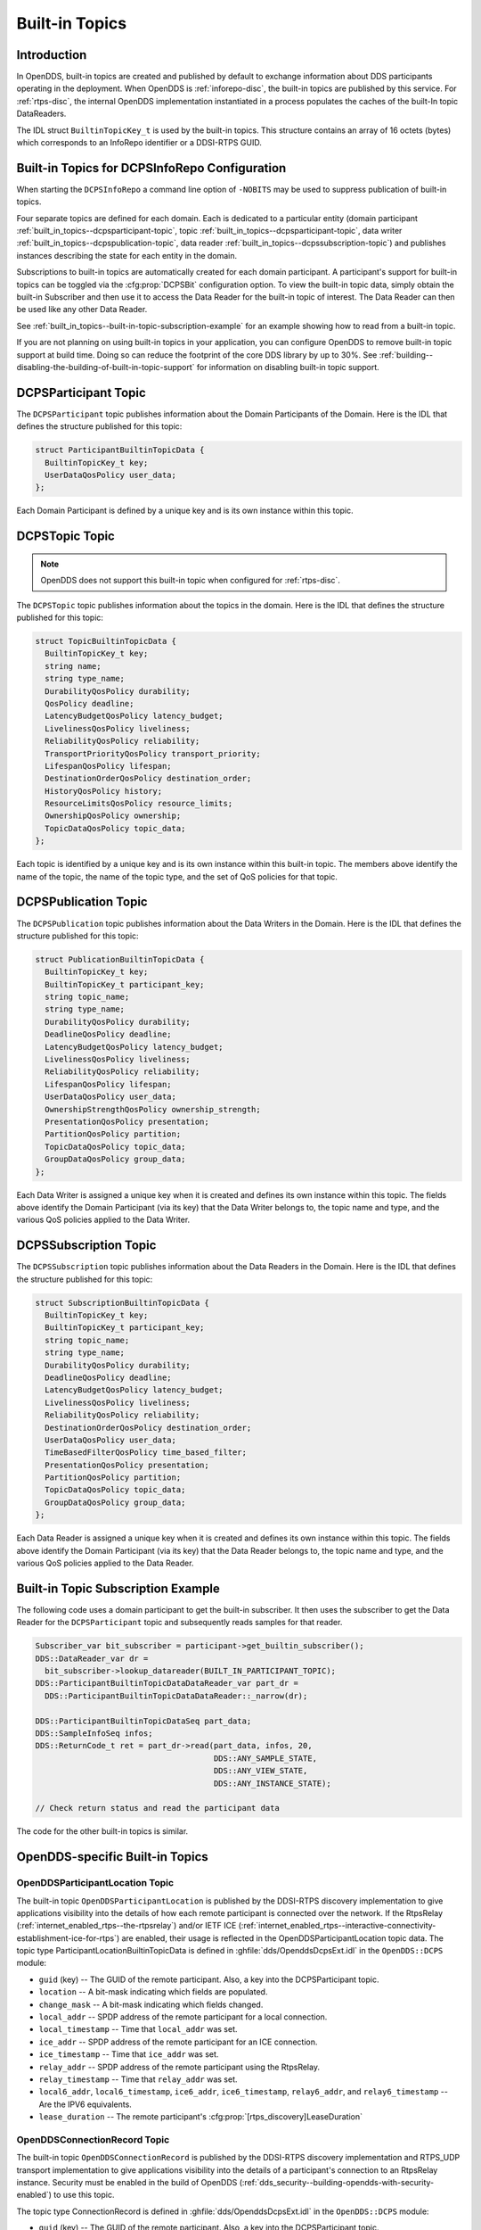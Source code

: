 .. _built_in_topics:
.. _bit:

###############
Built-in Topics
###############

..
    Sect<6>

.. _built_in_topics--introduction:

************
Introduction
************

..
    Sect<6.1>

In OpenDDS, built-in topics are created and published by default to exchange information about DDS participants operating in the deployment.
When OpenDDS is :ref:`inforepo-disc`, the built-in topics are published by this service.
For :ref:`rtps-disc`, the internal OpenDDS implementation instantiated in a process populates the caches of the built-In topic DataReaders.

The IDL struct ``BuiltinTopicKey_t`` is used by the built-in topics.
This structure contains an array of 16 octets (bytes) which corresponds to an InfoRepo identifier or a DDSI-RTPS GUID.

.. _built_in_topics--built-in-topics-for-dcpsinforepo-configuration:

**********************************************
Built-in Topics for DCPSInfoRepo Configuration
**********************************************

..
    Sect<6.2>

When starting the ``DCPSInfoRepo`` a command line option of ``-NOBITS`` may be used to suppress publication of built-in topics.

Four separate topics are defined for each domain.
Each is dedicated to a particular entity (domain participant :ref:`built_in_topics--dcpsparticipant-topic`, topic :ref:`built_in_topics--dcpsparticipant-topic`, data writer :ref:`built_in_topics--dcpspublication-topic`, data reader :ref:`built_in_topics--dcpssubscription-topic`) and publishes instances describing the state for each entity in the domain.

Subscriptions to built-in topics are automatically created for each domain participant.
A participant's support for built-in topics can be toggled via the :cfg:prop:`DCPSBit` configuration option.
To view the built-in topic data, simply obtain the built-in Subscriber and then use it to access the Data Reader for the built-in topic of interest.
The Data Reader can then be used like any other Data Reader.

See :ref:`built_in_topics--built-in-topic-subscription-example` for an example showing how to read from a built-in topic.

If you are not planning on using built-in topics in your application, you can configure OpenDDS to remove built-in topic support at build time.
Doing so can reduce the footprint of the core DDS library by up to 30%.
See :ref:`building--disabling-the-building-of-built-in-topic-support` for information on disabling built-in topic support.

.. _built_in_topics--dcpsparticipant-topic:

*********************
DCPSParticipant Topic
*********************

..
    Sect<6.3>

The ``DCPSParticipant`` topic publishes information about the Domain Participants of the Domain.
Here is the IDL that defines the structure published for this topic:

.. code-block:: omg-idl

        struct ParticipantBuiltinTopicData {
          BuiltinTopicKey_t key;
          UserDataQosPolicy user_data;
        };

Each Domain Participant is defined by a unique key and is its own instance within this topic.

.. _built_in_topics--dcpstopic-topic:

***************
DCPSTopic Topic
***************

..
    Sect<6.4>

.. note:: OpenDDS does not support this built-in topic when configured for :ref:`rtps-disc`.

The ``DCPSTopic`` topic publishes information about the topics in the domain.
Here is the IDL that defines the structure published for this topic:

.. code-block:: omg-idl

        struct TopicBuiltinTopicData {
          BuiltinTopicKey_t key;
          string name;
          string type_name;
          DurabilityQosPolicy durability;
          QosPolicy deadline;
          LatencyBudgetQosPolicy latency_budget;
          LivelinessQosPolicy liveliness;
          ReliabilityQosPolicy reliability;
          TransportPriorityQosPolicy transport_priority;
          LifespanQosPolicy lifespan;
          DestinationOrderQosPolicy destination_order;
          HistoryQosPolicy history;
          ResourceLimitsQosPolicy resource_limits;
          OwnershipQosPolicy ownership;
          TopicDataQosPolicy topic_data;
        };

Each topic is identified by a unique key and is its own instance within this built-in topic.
The members above identify the name of the topic, the name of the topic type, and the set of QoS policies for that topic.

.. _built_in_topics--dcpspublication-topic:

*********************
DCPSPublication Topic
*********************

..
    Sect<6.5>

The ``DCPSPublication`` topic publishes information about the Data Writers in the Domain.
Here is the IDL that defines the structure published for this topic:

.. code-block:: omg-idl

        struct PublicationBuiltinTopicData {
          BuiltinTopicKey_t key;
          BuiltinTopicKey_t participant_key;
          string topic_name;
          string type_name;
          DurabilityQosPolicy durability;
          DeadlineQosPolicy deadline;
          LatencyBudgetQosPolicy latency_budget;
          LivelinessQosPolicy liveliness;
          ReliabilityQosPolicy reliability;
          LifespanQosPolicy lifespan;
          UserDataQosPolicy user_data;
          OwnershipStrengthQosPolicy ownership_strength;
          PresentationQosPolicy presentation;
          PartitionQosPolicy partition;
          TopicDataQosPolicy topic_data;
          GroupDataQosPolicy group_data;
        };

Each Data Writer is assigned a unique key when it is created and defines its own instance within this topic.
The fields above identify the Domain Participant (via its key) that the Data Writer belongs to, the topic name and type, and the various QoS policies applied to the Data Writer.

.. _built_in_topics--dcpssubscription-topic:

**********************
DCPSSubscription Topic
**********************

..
    Sect<6.6>

The ``DCPSSubscription`` topic publishes information about the Data Readers in the Domain.
Here is the IDL that defines the structure published for this topic:

.. code-block:: omg-idl

        struct SubscriptionBuiltinTopicData {
          BuiltinTopicKey_t key;
          BuiltinTopicKey_t participant_key;
          string topic_name;
          string type_name;
          DurabilityQosPolicy durability;
          DeadlineQosPolicy deadline;
          LatencyBudgetQosPolicy latency_budget;
          LivelinessQosPolicy liveliness;
          ReliabilityQosPolicy reliability;
          DestinationOrderQosPolicy destination_order;
          UserDataQosPolicy user_data;
          TimeBasedFilterQosPolicy time_based_filter;
          PresentationQosPolicy presentation;
          PartitionQosPolicy partition;
          TopicDataQosPolicy topic_data;
          GroupDataQosPolicy group_data;
        };

Each Data Reader is assigned a unique key when it is created and defines its own instance within this topic.
The fields above identify the Domain Participant (via its key) that the Data Reader belongs to, the topic name and type, and the various QoS policies applied to the Data Reader.

.. _built_in_topics--built-in-topic-subscription-example:

***********************************
Built-in Topic Subscription Example
***********************************

..
    Sect<6.7>

The following code uses a domain participant to get the built-in subscriber.
It then uses the subscriber to get the Data Reader for the ``DCPSParticipant`` topic and subsequently reads samples for that reader.

.. code-block:: cpp

        Subscriber_var bit_subscriber = participant->get_builtin_subscriber();
        DDS::DataReader_var dr =
          bit_subscriber->lookup_datareader(BUILT_IN_PARTICIPANT_TOPIC);
        DDS::ParticipantBuiltinTopicDataDataReader_var part_dr =
          DDS::ParticipantBuiltinTopicDataDataReader::_narrow(dr);

        DDS::ParticipantBuiltinTopicDataSeq part_data;
        DDS::SampleInfoSeq infos;
        DDS::ReturnCode_t ret = part_dr->read(part_data, infos, 20,
                                              DDS::ANY_SAMPLE_STATE,
                                              DDS::ANY_VIEW_STATE,
                                              DDS::ANY_INSTANCE_STATE);

        // Check return status and read the participant data

The code for the other built-in topics is similar.

.. _built_in_topics--opendds-specific-built-in-topics:

********************************
OpenDDS-specific Built-in Topics
********************************

..
    Sect<6.8>

.. _built_in_topics--openddsparticipantlocation-topic:

OpenDDSParticipantLocation Topic
================================

..
    Sect<6.8.1>

The built-in topic ``OpenDDSParticipantLocation`` is published by the DDSI-RTPS discovery implementation to give applications visibility into the details of how each remote participant is connected over the network.
If the RtpsRelay (:ref:`internet_enabled_rtps--the-rtpsrelay`) and/or IETF ICE (:ref:`internet_enabled_rtps--interactive-connectivity-establishment-ice-for-rtps`) are enabled, their usage is reflected in the OpenDDSParticipantLocation topic data.
The topic type ParticipantLocationBuiltinTopicData is defined in :ghfile:`dds/OpenddsDcpsExt.idl` in the ``OpenDDS::DCPS`` module:

* ``guid`` (key) -- The GUID of the remote participant.
  Also, a key into the DCPSParticipant topic.

* ``location`` -- A bit-mask indicating which fields are populated.

* ``change_mask`` -- A bit-mask indicating which fields changed.

* ``local_addr`` -- SPDP address of the remote participant for a local connection.

* ``local_timestamp`` -- Time that ``local_addr`` was set.

* ``ice_addr`` -- SPDP address of the remote participant for an ICE connection.

* ``ice_timestamp`` -- Time that ``ice_addr`` was set.

* ``relay_addr`` -- SPDP address of the remote participant using the RtpsRelay.

* ``relay_timestamp`` -- Time that ``relay_addr`` was set.

* ``local6_addr``, ``local6_timestamp``, ``ice6_addr``, ``ice6_timestamp``, ``relay6_addr``, and ``relay6_timestamp`` -- Are the IPV6 equivalents.

* ``lease_duration`` -- The remote participant's :cfg:prop:`[rtps_discovery]LeaseDuration`

.. _built_in_topics--openddsconnectionrecord-topic:

OpenDDSConnectionRecord Topic
=============================

..
    Sect<6.8.2>

The built-in topic ``OpenDDSConnectionRecord`` is published by the DDSI-RTPS discovery implementation and RTPS_UDP transport implementation to give applications visibility into the details of a participant's connection to an RtpsRelay instance.
Security must be enabled in the build of OpenDDS (:ref:`dds_security--building-opendds-with-security-enabled`) to use this topic.

The topic type ConnectionRecord is defined in :ghfile:`dds/OpenddsDcpsExt.idl` in the ``OpenDDS::DCPS`` module:

* ``guid`` (key) -- The GUID of the remote participant.
  Also, a key into the DCPSParticipant topic.

* ``address`` (key) -- The address of the remote participant.

* ``protocol`` (key) -- The method used to determine connectivity.
  Currently, "RtpsRelay:STUN" is the only supported protocol.

* ``latency`` -- A measured round-trip latency for protocols that support it.

.. _built_in_topics--openddsinternalthread-topic:

OpenDDSInternalThread Topic
===========================

..
    Sect<6.8.3>

The built-in topic ``OpenDDSInternalThread`` is published when OpenDDS is configured with :cfg:prop:`DCPSThreadStatusInterval`.
When enabled, the DataReader for this built-in topic will report the status of threads created and managed by OpenDDS within the current process.
The timestamp associated with samples can be used to determine the health (responsiveness) of the thread.

The topic type InternalThreadBuiltinTopicData is defined in :ghfile:`dds/OpenddsDcpsExt.idl` in the ``OpenDDS::DCPS`` module:

* ``thread_id`` (key) -- A string identifier for the thread.

* ``utilization`` -- Estimated utilization of this thread (0.0-1.0).
